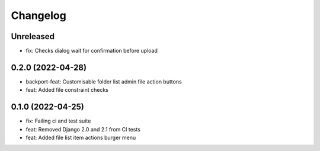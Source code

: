 =========
Changelog
=========

Unreleased
==========
* fix: Checks dialog wait for confirmation before upload

0.2.0 (2022-04-28)
==================
* backport-feat: Customisable folder list admin file action buttons
* feat: Added file constraint checks

0.1.0 (2022-04-25)
==================
* fix: Failing ci and test suite
* feat: Removed Django 2.0 and 2.1 from CI tests
* feat: Added file list item actions burger menu
